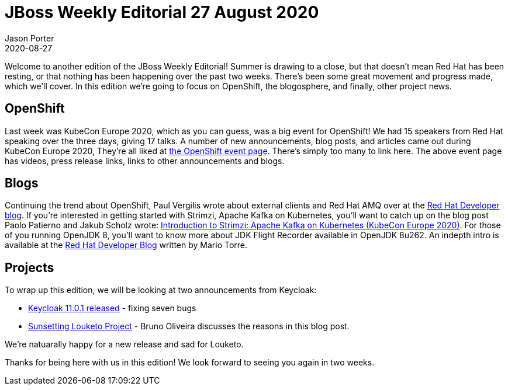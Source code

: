 = JBoss Weekly Editorial 27 August 2020
Jason Porter
2020-08-27
:tags: openshift, openjdk, amq, strimzi, automation, kubernetes, keycloak

Welcome to another edition of the JBoss Weekly Editorial!
Summer is drawing to a close, but that doesn't mean Red Hat has been resting, or that nothing has been happening over the past two weeks.
There's been some great movement and progress made, which we'll cover.
In this edition we're going to focus on OpenShift, the blogosphere, and finally, other project news.

== OpenShift

Last week was KubeCon Europe 2020, which as you can guess, was a big event for OpenShift!
We had 15 speakers from Red Hat speaking over the three days, giving 17 talks.
A number of new announcements, blog posts, and articles came out during KubeCon Europe 2020, They're all liked at https://www.openshift.com/kubecon[the OpenShift event page].
There's simply too many to link here.
The above event page has videos, press release links, links to other announcements and blogs.

== Blogs

Continuing the trend about OpenShift, Paul Vergilis wrote about external clients and Red Hat AMQ over at the https://developers.redhat.com/blog/2020/08/26/connecting-external-clients-to-red-hat-amq-broker-on-red-hat-openshift/[Red Hat Developer blog].
If you're interested in getting started with Strimzi, Apache Kafka on Kubernetes, you'll want to catch up on the blog post Paolo Patierno and Jakub Scholz wrote: https://developers.redhat.com/blog/2020/08/14/introduction-to-strimzi-apache-kafka-on-kubernetes-kubecon-europe-2020/[Introduction to Strimzi: Apache Kafka on Kubernetes (KubeCon Europe 2020)].
For those of you running OpenJDK 8, you'll want to know more about JDK Flight Recorder available in OpenJDK 8u262. An indepth intro is available at the https://developers.redhat.com/blog/2020/08/25/get-started-with-jdk-flight-recorder-in-openjdk-8u/[Red Hat Developer Blog] written by Mario Torre.

== Projects

To wrap up this edition, we will be looking at two announcements from Keycloak:

* https://www.keycloak.org//2020/08/keycloak-1101-released.html[Keycloak 11.0.1 released] - fixing seven bugs
* https://www.keycloak.org//2020/08/sunsetting-louketo-project.adoc.html[Sunsetting Louketo Project] - Bruno Oliveira discusses the reasons in this blog post.

We're natuarally happy for a new release and sad for Louketo.

Thanks for being here with us in this edition!
We look forward to seeing you again in two weeks.
